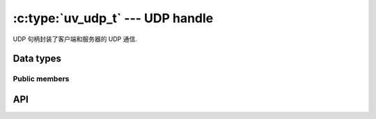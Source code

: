 
.. _udp:

:c:type:`uv_udp_t` --- UDP handle
=================================

UDP 句柄封装了客户端和服务器的 UDP 通信.


Data types
----------

.. c:type:: uv_udp_t

    UDP handle type.

.. c:type:: uv_udp_send_t

    UDP send request type.

.. c:type:: uv_udp_flags

    Flags used in :c:func:`uv_udp_bind` and :c:type:`uv_udp_recv_cb`..

    ::

        enum uv_udp_flags {
            /* Disables dual stack mode. */
            UV_UDP_IPV6ONLY = 1,
            /*
            * Indicates message was truncated because read buffer was too small. The
            * remainder was discarded by the OS. Used in uv_udp_recv_cb.
            */
            UV_UDP_PARTIAL = 2,
            /*
            * Indicates if SO_REUSEADDR will be set when binding the handle in
            * uv_udp_bind.
            * This sets the SO_REUSEPORT socket flag on the BSDs and OS X. On other
            * Unix platforms, it sets the SO_REUSEADDR flag. What that means is that
            * multiple threads or processes can bind to the same address without error
            * (provided they all set the flag) but only the last one to bind will receive
            * any traffic, in effect "stealing" the port from the previous listener.
            */
            UV_UDP_REUSEADDR = 4,
            /*
             * Indicates that the message was received by recvmmsg, so the buffer provided
             * must not be freed by the recv_cb callback.
             */
            UV_UDP_MMSG_CHUNK = 8,
            /*
             * Indicates that the buffer provided has been fully utilized by recvmmsg and
             * that it should now be freed by the recv_cb callback. When this flag is set
             * in uv_udp_recv_cb, nread will always be 0 and addr will always be NULL.
             */
            UV_UDP_MMSG_FREE = 16,
            /*
             * Indicates if IP_RECVERR/IPV6_RECVERR will be set when binding the handle.
             * This sets IP_RECVERR for IPv4 and IPV6_RECVERR for IPv6 UDP sockets on
             * Linux. This stops the Linux kernel from supressing some ICMP error messages
             * and enables full ICMP error reporting for faster failover.
             * This flag is no-op on platforms other than Linux.
             */
            UV_UDP_LINUX_RECVERR = 32,
            /*
            * Indicates that recvmmsg should be used, if available.
            */
            UV_UDP_RECVMMSG = 256
        };

.. c:type:: void (*uv_udp_send_cb)(uv_udp_send_t* req, int status)

    传递给 uv_udp_send 的回调类型定义，在数据发送后调用.

.. c:type:: void (*uv_udp_recv_cb)(uv_udp_t* handle, ssize_t nread, const uv_buf_t* buf, const struct sockaddr* addr, unsigned flags)

    传递给 uv_udp_recv_start 的回调类型定义，当端点接收数据时调用.

    * `handle`: UDP句柄
    * `nread`:  已接收的字节数.
      如果没有更多数据要读取，则为 0。请注意, 0 也可能意味着接收到一个空数据报(在这种情况下，`addr` 不是 NULL). 
      < 0 如果检测到传输错误；如果使用:man:`recvmmsg(2)` 将不再接收块并且可以安全地释放缓冲区.
    * `buf`: :c:type:`uv_buf_t` 与接收到的数据.
    * `addr`: ``struct sockaddr*`` 包含发送者的地址.
      可以为 NULL。仅在回调期间有效.
    * `flags`: 一个或多个 or'ed UV_UDP_* 常量.

    被调用者负责释放缓冲区, libuv 不重用它.
    错误时缓冲区可能是空缓冲区(其中 `buf->base` == NULL 和 `buf->len` == 0).

    当使用 :man:`recvmmsg(2)` 时，块将设置 `UV_UDP_MMSG_CHUNK` 标志，这些标志不能被释放。如果没有发生错误，将有一个最终回调，将 `nread` 设置为 0, `addr` 设置为 NULL, 并且缓冲区指向最初分配的数据，清除 `UV_UDP_MMSG_CHUNK` 标志并设置 `UV_UDP_MMSG_FREE` 标志。如果发生 UDP 套接字错误，`nread` 将 < 0。在任何一种情况下, 被调用者现在都可以安全地释放提供的缓冲区.

    .. versionchanged:: 1.40.0 added the `UV_UDP_MMSG_FREE` flag.

    .. note::
        当没有可读取的内容时，将使用 `nread` == 0 和 `addr` == NULL 调用接收回调，当接收到空的 UDP 数据包时使用 `nread` == 0 和 `addr` != NULL 调用接收回调.

.. c:enum:: uv_membership

    多播地址的成员资格类型.

    ::

        typedef enum {
            UV_LEAVE_GROUP = 0,
            UV_JOIN_GROUP
        } uv_membership;


Public members
^^^^^^^^^^^^^^

.. c:member:: size_t uv_udp_t.send_queue_size

    排队等待发送的字节数。该字段严格显示当前排队的信息量.

.. c:member:: size_t uv_udp_t.send_queue_count

    当前在队列中等待处理的发送请求数.

.. c:member:: uv_udp_t* uv_udp_send_t.handle

    发生此发送请求的 UDP 句柄.

.. seealso:: The :c:type:`uv_handle_t` members also apply.


API
---

.. c:function:: int uv_udp_init(uv_loop_t* loop, uv_udp_t* handle)

    初始化一个新的 UDP 句柄。实际的套接字是延迟创建的.
    Returns 0 on success.

.. c:function:: int uv_udp_init_ex(uv_loop_t* loop, uv_udp_t* handle, unsigned int flags)

    使用指定的标志初始化句柄。 `flags` 参数的低 8 位用作套接字域。将为给定域创建一个套接字.
    如果指定域是 ``AF_UNSPEC`` 则不创建套接字，就像 :c:func:`uv_udp_init`.

    其余位可用于设置这些标志之一:

    * `UV_UDP_RECVMMSG`: 如果设置, 并且平台支持它, recvmmsg(2) 将使用.

    .. versionadded:: 1.7.0
    .. versionchanged:: 1.37.0 added the `UV_UDP_RECVMMSG` flag.

.. c:function:: int uv_udp_open(uv_udp_t* handle, uv_os_sock_t sock)

    打开现有文件描述符或 Windows SOCKET 作为 UDP 句柄.

    Unix only:
    `sock` 参数的唯一要求是它遵循数据报协定（在未连接模式下工作，支持 sendmsg()/recvmsg() 等）.
    换句话说，其他数据报类型的套接字，如原始套接字或网络链接套接字也可以传递给这个函数.

    .. versionchanged:: 1.2.1 the file descriptor is set to non-blocking mode.

    .. note::
        不检查传递的文件描述符或 SOCKET 的类型，但要求它表示有效的数据报套接字.

.. c:function:: int uv_udp_bind(uv_udp_t* handle, const struct sockaddr* addr, unsigned int flags)

    将 UDP 句柄绑定到 IP 地址和端口.

    :param handle: UDP 句柄。应该用 :c:func:`uv_udp_init` 初始化.

    :param addr: `struct sockaddr_in` 或 `struct sockaddr_in6` 绑定地址和端口.

    :param flags: 指示如何绑定套接字, 支持 "UV_UDP_IPV6ONLY"、"UV_UDP_REUSEADDR" 和 "UV_UDP_RECVERR".

    :returns: 0 on success, or an error code < 0 on failure.

.. c:function:: int uv_udp_connect(uv_udp_t* handle, const struct sockaddr* addr)

    将 UDP 句柄与远程地址和端口相关联，因此此句柄发送的每条消息都会自动发送到该目的地.
    使用 `NULL` `addr` 调用此函数会断开句柄.
    尝试在已连接的句柄上调用 `uv_udp_connect()` 将导致 `UV_EISCONN` 错误。试图断开一个不是 connected 将返回一个 `UV_ENOTCONN` 错误.

    :param handle: UDP 句柄。应该用 :c:func:`uv_udp_init` 初始化.

    :param addr: `struct sockaddr_in` 或 `struct sockaddr_in6` 与要关联的地址和端口.

    :returns: 0 on success, or an error code < 0 on failure.

    .. versionadded:: 1.27.0

.. c:function:: int uv_udp_getpeername(const uv_udp_t* handle, struct sockaddr* name, int* namelen)

    在已连接的 UDP 句柄上获取 UDP 句柄的远程 IP 和端口.
    在未连接的句柄上，它返回 `UV_ENOTCONN`.

    :param handle: UDP 句柄。应该用 :c:func:`uv_udp_init` 初始化并绑定.

    :param name: 指向要填充地址数据的结构的指针.
        为了支持 IPv4 和 IPv6 `struct sockaddr_storage` 应该被使用.

    :param namelen: 在输入时，它表示“名称”字段的数据。在输出时，它指示填充了多少.

    :returns: 0 on success, or an error code < 0 on failure

    .. versionadded:: 1.27.0

.. c:function:: int uv_udp_getsockname(const uv_udp_t* handle, struct sockaddr* name, int* namelen)

    获取UDP句柄的本地IP和端口.

    :param handle: UDP 句柄。应该用 :c:func:`uv_udp_init` 初始化并绑定.

    :param name: 指向要填充地址数据的结构的指针.
        为了支持 IPv4 和 IPv6 `struct sockaddr_storage` 应该被使用.

    :param namelen: 在输入时，它表示“名称”字段的数据。在输出时，它指示填充了多少.

    :returns: 0 on success, or an error code < 0 on failure.

.. c:function:: int uv_udp_set_membership(uv_udp_t* handle, const char* multicast_addr, const char* interface_addr, uv_membership membership)

    为多播地址设置成员资格

    :param handle: UDP 句柄。应该用 :c:func:`uv_udp_init` 初始化.

    :param multicast_addr: 设置成员资格的多播地址.

    :param interface_addr: 接口地址.

    :param membership: 应该是“UV_JOIN_GROUP”或“UV_LEAVE_GROUP”.

    :returns: 0 on success, or an error code < 0 on failure.

.. c:function:: int uv_udp_set_source_membership(uv_udp_t* handle, const char* multicast_addr, const char* interface_addr, const char* source_addr, uv_membership membership)

    为特定于源的多播组设置成员资格.

    :param handle: UDP 句柄。应该用 :c:func:`uv_udp_init` 初始化.

    :param multicast_addr: 设置成员资格的多播地址.

    :param interface_addr: 接口地址.

    :param source_addr: 源地址.

    :param membership: 应该是“UV_JOIN_GROUP”或“UV_LEAVE_GROUP”.

    :returns: 0 on success, or an error code < 0 on failure.

    .. versionadded:: 1.32.0

.. c:function:: int uv_udp_set_multicast_loop(uv_udp_t* handle, int on)

    设置 IP 多播循环标志。使多播数据包循环回本地套接字.

    :param handle: UDP 句柄。应该用 :c:func:`uv_udp_init` 初始化.

    :param on: 1 for on, 0 for off.

    :returns: 0 on success, or an error code < 0 on failure.

.. c:function:: int uv_udp_set_multicast_ttl(uv_udp_t* handle, int ttl)

    设置多播 ttl.

    :param handle: UDP 句柄。应该用 :c:func:`uv_udp_init` 初始化.

    :param ttl: 1 through 255.

    :returns: 0 on success, or an error code < 0 on failure.

.. c:function:: int uv_udp_set_multicast_interface(uv_udp_t* handle, const char* interface_addr)

    设置组播接口发送或接收数据.

    :param handle: UDP 句柄。应该用 :c:func:`uv_udp_init` 初始化.

    :param interface_addr: 接口地址.

    :returns: 0 on success, or an error code < 0 on failure.

.. c:function:: int uv_udp_set_broadcast(uv_udp_t* handle, int on)

    开启或关闭广播.

    :param handle: UDP 句柄。应该用 :c:func:`uv_udp_init` 初始化.

    :param on: 1 for on, 0 for off.

    :returns: 0 on success, or an error code < 0 on failure.

.. c:function:: int uv_udp_set_ttl(uv_udp_t* handle, int ttl)

    设定生活的时间.

    :param handle: UDP 句柄。应该用 :c:func:`uv_udp_init` 初始化.

    :param ttl: 1 through 255.

    :returns: 0 on success, or an error code < 0 on failure.

.. c:function:: int uv_udp_send(uv_udp_send_t* req, uv_udp_t* handle, const uv_buf_t bufs[], unsigned int nbufs, const struct sockaddr* addr, uv_udp_send_cb send_cb)

    通过 UDP 套接字发送数据。如果套接字之前没有绑定:c:func:`uv_udp_bind`，它将绑定到 0.0.0.0("所有接口" IPv4 地址）和一个随机端口号.

    在 Windows 上, 如果 "addr" 被初始化为指向一个未指定的地址("0.0.0.0" 或 "::"), 它将被更改为指向 "localhost".
    这样做是为了匹配 Linux 系统的行为.

    对于连接的 UDP 句柄，`addr` 必须设置为 `NULL`，否则会返回 `UV_EISCONN` 错误.

    对于无连接的UDP句柄, `addr`不能为 `NULL`, 否则会返回 `UV_EDESTADDRREQ`错误.

    :param req: UDP 请求句柄。不需要初始化.

    :param handle: UDP 句柄。应该用 :c:func:`uv_udp_init` 初始化.

    :param bufs: 要发送的缓冲区列表.

    :param nbufs: `bufs` 中的缓冲区数量.

    :param addr: `struct sockaddr_in` 或 `struct sockaddr_in6` 带有远程对等体的地址和端口.

    :param send_cb: 发送数据时调用的回调.

    :returns: 0 on success, or an error code < 0 on failure.

    .. versionchanged:: 1.19.0 added ``0.0.0.0`` and ``::`` to ``localhost``
        mapping

    .. versionchanged:: 1.27.0 added support for connected sockets

.. c:function:: int uv_udp_try_send(uv_udp_t* handle, const uv_buf_t bufs[], unsigned int nbufs, const struct sockaddr* addr)

    与 :c:func:`uv_udp_send` 相同，但如果无法立即完成，则不会将发送请求排队.

    对于连接的 UDP 句柄，`addr` 必须设置为 `NULL`，否则会返回 `UV_EISCONN` 错误.

    对于无连接的UDP句柄, `addr`不能为`NULL`，否则会返回`UV_EDESTADDRREQ`错误.

    :returns: >= 0: 发送的字节数（它与给定的缓冲区大小匹配）.
        < 0: 负错误码(无法立即发送消息时返回 ``UV_EAGAIN``).

    .. versionchanged:: 1.27.0 added support for connected sockets

.. c:function:: int uv_udp_recv_start(uv_udp_t* handle, uv_alloc_cb alloc_cb, uv_udp_recv_cb recv_cb)

    准备接收数据。如果套接字之前没有绑定:c:func:`uv_udp_bind`，它绑定到 0.0.0.0("所有接口" IPv4 地址）和一个随机端口号.

    :param handle: UDP 句柄。应该用 :c:func:`uv_udp_init` 初始化.

    :param alloc_cb: 需要临时存储时调用的回调.

    :param recv_cb: 回调以调用接收到的数据.

    :returns: 0 on success, or an error code < 0 on failure.

    .. note::
        当使用: man:`recvmmsg(2)` 时，一次接收的消息数量受最大大小 dgram 的数量限制，这些 dgram 将适合在 `alloc_cb` 中分配的缓冲区和 `alloc_cb` 中的 `suggested_size` udp_recv 始终设置为 1 max size dgram 的大小.

    .. versionchanged:: 1.35.0 added support for :man:`recvmmsg(2)` on supported platforms).
                        The use of this feature requires a buffer larger than
                        2 * 64KB to be passed to `alloc_cb`.
    .. versionchanged:: 1.37.0 :man:`recvmmsg(2)` support is no longer enabled implicitly,
                        it must be explicitly requested by passing the `UV_UDP_RECVMMSG` flag to
                        :c:func:`uv_udp_init_ex`.
    .. versionchanged:: 1.39.0 :c:func:`uv_udp_using_recvmmsg` can be used in `alloc_cb` to
                        determine if a buffer sized for use with :man:`recvmmsg(2)` should be
                        allocated for the current handle/platform.

.. c:function:: int uv_udp_using_recvmmsg(uv_udp_t* handle)

    如果 UDP 句柄是使用 `UV_UDP_RECVMMSG` 标志创建的并且平台支持:man:`recvmmsg(2)`，则返回 1, 否则返回 0.

    .. versionadded:: 1.39.0

.. c:function:: int uv_udp_recv_stop(uv_udp_t* handle)

    停止监听传入的数据报.

    :param handle: UDP 句柄。应该用 :c:func:`uv_udp_init` 初始化.

    :returns: 0 on success, or an error code < 0 on failure.

.. c:function:: size_t uv_udp_get_send_queue_size(const uv_udp_t* handle)

    Returns `handle->send_queue_size`.

    .. versionadded:: 1.19.0

.. c:function:: size_t uv_udp_get_send_queue_count(const uv_udp_t* handle)

    Returns `handle->send_queue_count`.

    .. versionadded:: 1.19.0

.. seealso:: The :c:type:`uv_handle_t` API functions also apply.
